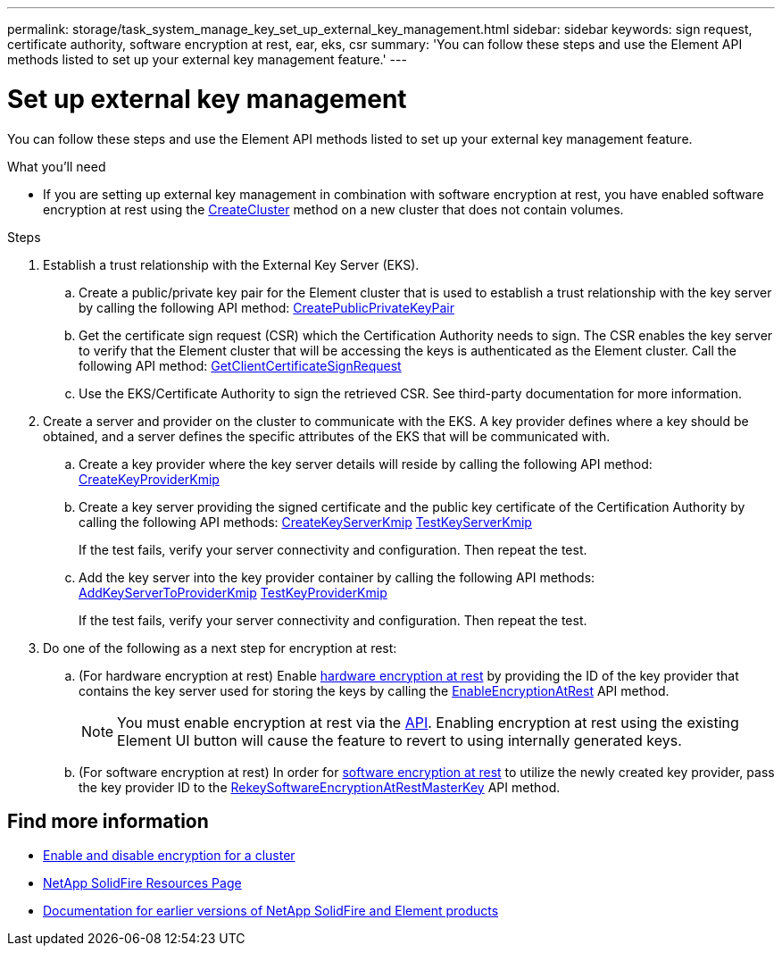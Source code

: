---
permalink: storage/task_system_manage_key_set_up_external_key_management.html
sidebar: sidebar
keywords: sign request, certificate authority, software encryption at rest, ear, eks, csr
summary: 'You can follow these steps and use the Element API methods listed to set up your external key management feature.'
---

= Set up external key management
:icons: font
:imagesdir: ../media/

[.lead]
You can follow these steps and use the Element API methods listed to set up your external key management feature.

.What you'll need
* If you are setting up external key management in combination with software encryption at rest, you have enabled software encryption at rest using the link:../api/reference_element_api_createcluster.html[CreateCluster] method on a new cluster that does not contain volumes.

.Steps
. Establish a trust relationship with the External Key Server (EKS).
 .. Create a public/private key pair for the Element cluster that is used to establish a trust relationship with the key server by calling the following API method: link:../api/reference_element_api_createpublicprivatekeypair.html[CreatePublicPrivateKeyPair]
 .. Get the certificate sign request (CSR) which the Certification Authority needs to sign. The CSR enables the key server to verify that the Element cluster that will be accessing the keys is authenticated as the Element cluster. Call the following API method: link:../api/reference_element_api_getclientcertificatesignrequest.html[GetClientCertificateSignRequest]
 .. Use the EKS/Certificate Authority to sign the retrieved CSR. See third-party documentation for more information.
. Create a server and provider on the cluster to communicate with the EKS. A key provider defines where a key should be obtained, and a server defines the specific attributes of the EKS that will be communicated with.
 .. Create a key provider where the key server details will reside by calling the following API method: link:../api/reference_element_api_createkeyproviderkmip.html[CreateKeyProviderKmip]
 .. Create a key server providing the signed certificate and the public key certificate of the Certification Authority by calling the following API methods: link:../api/reference_element_api_createkeyserverkmip.html[CreateKeyServerKmip]
 link:../api/reference_element_api_testkeyserverkmip.html[TestKeyServerKmip]
+
If the test fails, verify your server connectivity and configuration. Then repeat the test.

 .. Add the key server into the key provider container by calling the following API methods:
 link:../api/reference_element_api_addkeyservertoproviderkmip.html[AddKeyServerToProviderKmip]
link:../api/reference_element_api_testkeyproviderkmip.html[TestKeyProviderKmip]
+
If the test fails, verify your server connectivity and configuration. Then repeat the test.
. Do one of the following as a next step for encryption at rest:
.. (For hardware encryption at rest) Enable link:../concepts/concept_solidfire_concepts_security.html[hardware encryption at rest] by providing the ID of the key provider that contains the key server used for storing the keys by calling the link:../api/reference_element_api_enableencryptionatrest.html[EnableEncryptionAtRest] API method.
+
NOTE: You must enable encryption at rest via the link:../api/reference_element_api_enableencryptionatrest.html[API]. Enabling encryption at rest using the existing Element UI button will cause the feature to revert to using internally generated keys.

.. (For software encryption at rest) In order for link:../concepts/concept_solidfire_concepts_security.html[software encryption at rest] to utilize the newly created key provider, pass the key provider ID to the link:../api/reference_element_api_rekeysoftwareencryptionatrestmasterkey.html[RekeySoftwareEncryptionAtRestMasterKey] API method.

[discrete]
== Find more information
* link:task_system_manage_cluster_enable_and_disable_encryption_for_a_cluster.html[Enable and disable encryption for a cluster]
* https://www.netapp.com/data-storage/solidfire/documentation/[NetApp SolidFire Resources Page^]
* https://docs.netapp.com/sfe-122/topic/com.netapp.ndc.sfe-vers/GUID-B1944B0E-B335-4E0B-B9F1-E960BF32AE56.html[Documentation for earlier versions of NetApp SolidFire and Element products^]

